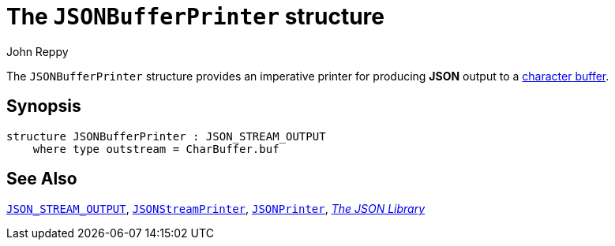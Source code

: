 = The `JSONBufferPrinter` structure
:Author: John Reppy
:Date: {release-date}
:stem: latexmath
:source-highlighter: pygments
:VERSION: {smlnj-version}

The `JSONBufferPrinter` structure provides an imperative
printer for producing *JSON* output to a
https://github.com/SMLFamily/BasisLibrary/wiki/2018-001-Addition-of-monomorphic-buffers[
character buffer].

== Synopsis

[source,sml]
------------
structure JSONBufferPrinter : JSON_STREAM_OUTPUT
    where type outstream = CharBuffer.buf
------------

== See Also

xref:sig-JSON_STREAM_OUTPUT.adoc[`JSON_STREAM_OUTPUT`],
xref:str-JSONStreamPrinter.adoc[`JSONStreamPrinter`],
xref:str-JSONPrinter.adoc[`JSONPrinter`],
xref:json-lib.adoc[__The JSON Library__]
